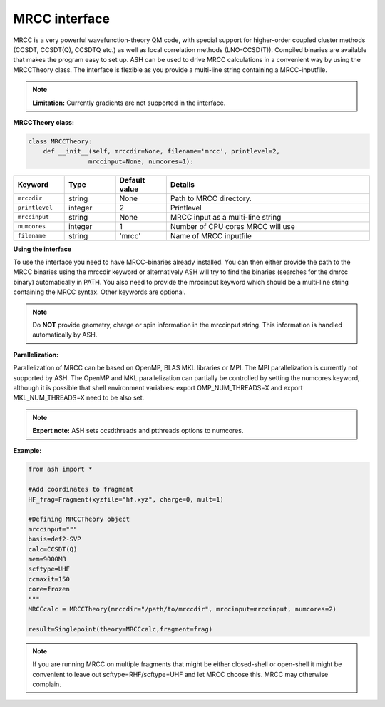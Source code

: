 MRCC interface
======================================

MRCC is a very powerful wavefunction-theory QM code, with special support for higher-order coupled cluster methods (CCSDT, CCSDT(Q), CCSDTQ etc.) 
as well as local correlation methods (LNO-CCSD(T)). Compiled binaries are available that makes the program easy to set up.
ASH can be used to drive MRCC calculations in a convenient way by using the MRCCTheory class.
The interface is flexible as you provide a multi-line string containing a MRCC-inputfile.

.. note:: **Limitation:** Currently gradients are not supported in the interface.

**MRCCTheory class:**

.. code-block:: python

    class MRCCTheory:
        def __init__(self, mrccdir=None, filename='mrcc', printlevel=2,
                    mrccinput=None, numcores=1):

.. list-table::
   :widths: 15 15 15 60
   :header-rows: 1

   * - Keyword
     - Type
     - Default value
     - Details
   * - ``mrccdir``
     - string
     - None
     - Path to MRCC directory.
   * - ``printlevel``
     - integer
     - 2
     - Printlevel
   * - ``mrccinput``
     - string
     - None
     - MRCC input as a multi-line string 
   * - ``numcores``
     - integer
     - 1
     - Number of CPU cores MRCC will use
   * - ``filename``
     - string
     - 'mrcc'
     - Name of MRCC inputfile

**Using the interface**

To use the interface you need to have MRCC-binaries already installed. 
You can then either provide the path to the MRCC binaries using the mrccdir keyword or alternatively ASH will try to find the binaries (searches for the dmrcc binary) automatically in PATH.
You also need to provide the mrccinput keyword which should be a multi-line string containing the MRCC syntax. Other keywords are optional.

.. note:: Do **NOT** provide geometry, charge or spin information in the mrccinput string. This information is handled automatically by ASH.

**Parallelization:**

Parallelization of MRCC can be based on OpenMP, BLAS MKL libraries or MPI. 
The MPI parallelization is currently not supported by ASH.
The OpenMP and MKL parallelization can partially be controlled by setting the numcores keyword, although it is possible that shell environment variables:
export OMP_NUM_THREADS=X and export MKL_NUM_THREADS=X need to be also set.

.. note:: **Expert note:** ASH sets ccsdthreads and ptthreads options to numcores. 


**Example:**



.. code-block:: python

    from ash import *

    #Add coordinates to fragment
    HF_frag=Fragment(xyzfile="hf.xyz", charge=0, mult=1)

    #Defining MRCCTheory object
    mrccinput="""
    basis=def2-SVP
    calc=CCSDT(Q)
    mem=9000MB
    scftype=UHF
    ccmaxit=150
    core=frozen
    """
    MRCCcalc = MRCCTheory(mrccdir="/path/to/mrccdir", mrccinput=mrccinput, numcores=2)
    
    result=Singlepoint(theory=MRCCcalc,fragment=frag)

.. note:: If you are running MRCC on multiple fragments that might be either closed-shell or open-shell it might be convenient to leave out scftype=RHF/scftype=UHF and let MRCC choose this. MRCC may otherwise complain.
